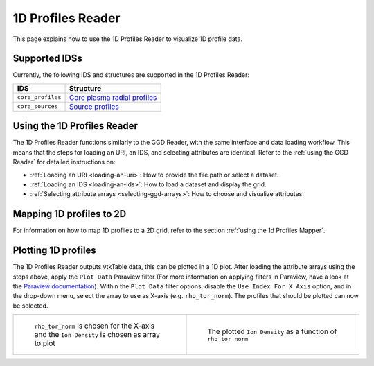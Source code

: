 .. _`using the 1d Profiles Reader`:

1D Profiles Reader
==================

This page explains how to use the 1D Profiles Reader to visualize 1D profile data.


Supported IDSs
--------------

Currently, the following IDS and structures are supported in the 1D Profiles Reader:

.. list-table::
   :widths: auto
   :header-rows: 1

   * - IDS
     - Structure
   * - ``core_profiles``
     - `Core plasma radial profiles <https://imas-data-dictionary.readthedocs.io/en/latest/generated/ids/core_profiles.html#core_profiles-profiles_1d>`__
   * - ``core_sources``
     - `Source profiles <https://imas-data-dictionary.readthedocs.io/en/latest/generated/ids/core_sources.html#core_sources-source-profiles_1d>`__

Using the 1D Profiles Reader
----------------------------

The 1D Profiles Reader functions similarly to the GGD Reader, with the same interface and data loading workflow. 
This means that the steps for loading an URI, an IDS, and selecting attributes are identical. 
Refer to the :ref:`using the GGD Reader` for detailed instructions on:

- :ref:`Loading an URI <loading-an-uri>`: How to provide the file path or select a dataset.
- :ref:`Loading an IDS <loading-an-ids>`: How to load a dataset and display the grid.
- :ref:`Selecting attribute arrays <selecting-ggd-arrays>`: How to choose and visualize attributes.

Mapping 1D profiles to 2D
-------------------------

For information on how to map 1D profiles to a 2D grid, refer to the section :ref:`using the 1d Profiles Mapper`.

Plotting 1D profiles
--------------------

The 1D Profiles Reader outputs vtkTable data, this can be plotted in a 1D plot.
After loading the attribute arrays using the steps above, apply the ``Plot Data`` Paraview filter 
(For more information on applying filters in Paraview, have a look at the `Paraview documentation <https://docs.paraview.org/en/latest/UsersGuide/filteringData.html>`_).
Within the ``Plot Data`` filter options, disable the ``Use Index For X Axis`` option, 
and in the drop-down menu, select the array to use as X-axis (e.g. ``rho_tor_norm``).
The profiles that should be plotted can now be selected.


.. list-table::
   :widths: 50 50
   :header-rows: 0

   * - .. figure:: images/profiles_plot_options.png

         ``rho_tor_norm`` is chosen for the X-axis and the ``Ion Density`` is chosen as array to plot
     - .. figure:: images/profiles_plot.png

         The plotted ``Ion Density`` as a function of ``rho_tor_norm``
